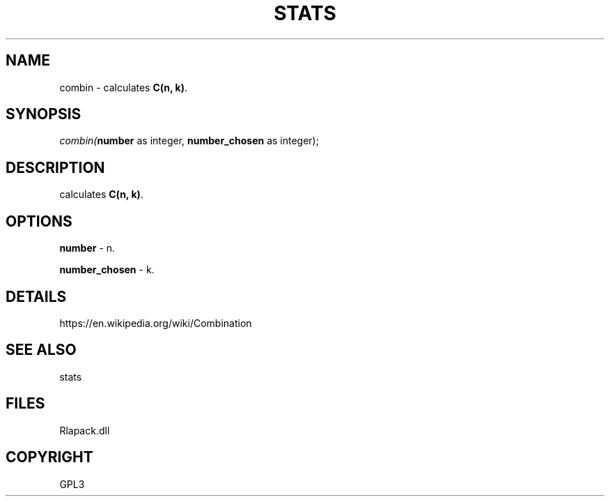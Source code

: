 .\" man page create by R# package system.
.TH STATS 1 2000-Jan "combin" "combin"
.SH NAME
combin \- calculates \fBC(n, k)\fR.
.SH SYNOPSIS
\fIcombin(\fBnumber\fR as integer, 
\fBnumber_chosen\fR as integer);\fR
.SH DESCRIPTION
.PP
calculates \fBC(n, k)\fR.
.PP
.SH OPTIONS
.PP
\fBnumber\fB \fR\- n. 
.PP
.PP
\fBnumber_chosen\fB \fR\- k. 
.PP
.SH DETAILS
.PP
https://en.wikipedia.org/wiki/Combination
.PP
.SH SEE ALSO
stats
.SH FILES
.PP
Rlapack.dll
.PP
.SH COPYRIGHT
GPL3
